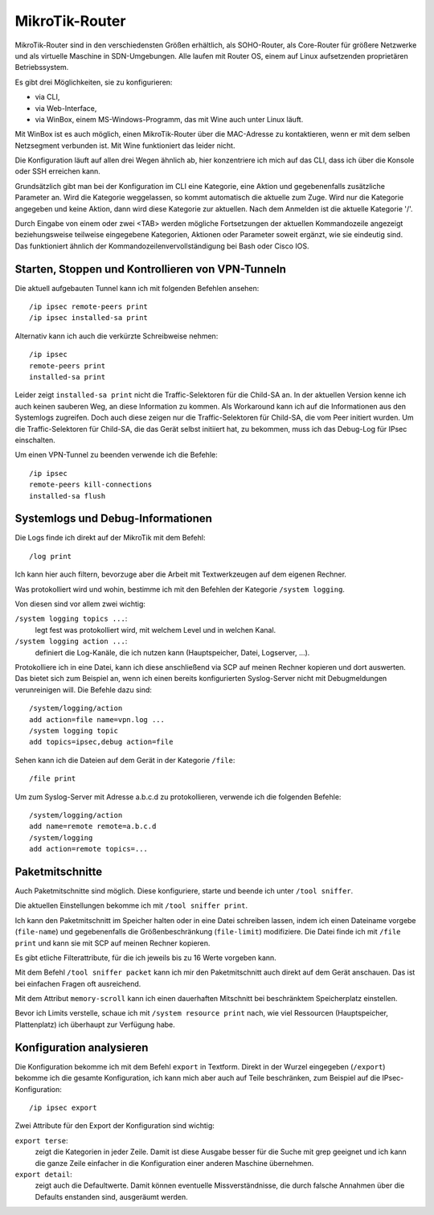 
MikroTik-Router
===============

MikroTik-Router sind in den verschiedensten Größen erhältlich, als
SOHO-Router, als Core-Router für größere Netzwerke und als virtuelle
Maschine in SDN-Umgebungen. Alle laufen mit Router OS, einem auf Linux
aufsetzenden proprietären Betriebssystem.

Es gibt drei Möglichkeiten, sie zu konfigurieren:

* via CLI,
* via Web-Interface,
* via WinBox, einem MS-Windows-Programm, das mit Wine auch unter Linux
  läuft.

Mit WinBox ist es auch möglich, einen MikroTik-Router über die
MAC-Adresse zu kontaktieren, wenn er mit dem selben Netzsegment
verbunden ist. Mit Wine funktioniert das leider nicht.

Die Konfiguration läuft auf allen drei Wegen ähnlich ab, hier
konzentriere ich mich auf das CLI, dass ich über die Konsole oder SSH
erreichen kann.

Grundsätzlich gibt man bei der Konfiguration im CLI eine Kategorie, eine
Aktion und gegebenenfalls zusätzliche Parameter an. Wird die Kategorie
weggelassen, so kommt automatisch die aktuelle zum Zuge. Wird nur die
Kategorie angegeben und keine Aktion, dann wird diese Kategorie zur
aktuellen. Nach dem Anmelden ist die aktuelle Kategorie '/'.

Durch Eingabe von einem oder zwei <TAB> werden mögliche Fortsetzungen
der aktuellen Kommandozeile angezeigt beziehungsweise teilweise
eingegebene Kategorien, Aktionen oder Parameter soweit ergänzt, wie sie
eindeutig sind.
Das funktioniert ähnlich der Kommandozeilenvervollständigung bei Bash oder Cisco IOS.

Starten, Stoppen und Kontrollieren von VPN-Tunneln
--------------------------------------------------

Die aktuell aufgebauten Tunnel kann ich mit folgenden Befehlen ansehen::

  /ip ipsec remote-peers print
  /ip ipsec installed-sa print

Alternativ kann ich auch die verkürzte Schreibweise nehmen::

  /ip ipsec
  remote-peers print
  installed-sa print

Leider zeigt ``installed-sa print`` nicht die Traffic-Selektoren für die
Child-SA an.  In der aktuellen Version kenne ich auch keinen sauberen Weg,
an diese Information zu kommen.  Als Workaround kann ich auf die
Informationen aus den Systemlogs zugreifen. Doch auch diese zeigen nur
die Traffic-Selektoren für Child-SA, die vom Peer initiert wurden. Um die
Traffic-Selektoren für Child-SA, die das Gerät selbst initiiert hat, zu
bekommen, muss ich das Debug-Log für IPsec einschalten.

Um einen VPN-Tunnel zu beenden verwende ich die Befehle::

  /ip ipsec
  remote-peers kill-connections
  installed-sa flush

Systemlogs und Debug-Informationen
----------------------------------

Die Logs finde ich direkt auf der MikroTik mit dem Befehl::

  /log print

Ich kann hier auch filtern, bevorzuge aber die Arbeit mit Textwerkzeugen
auf dem eigenen Rechner.

Was protokolliert wird und wohin, bestimme ich mit den Befehlen der
Kategorie ``/system logging``.

Von diesen sind vor allem zwei wichtig:

``/system logging topics ...``:
  legt fest was protokolliert wird, mit welchem Level und in welchen
  Kanal.

``/system logging action ...``:
  definiert die Log-Kanäle, die ich nutzen kann (Hauptspeicher, Datei,
  Logserver, ...).

.. todo:: Befehle zur Log-Konfiguration bei MikroTik kontrollieren und ergänzen

Protokolliere ich in eine Datei, kann ich diese anschließend via SCP auf
meinen Rechner kopieren und dort auswerten. Das bietet sich zum Beispiel
an, wenn ich einen bereits konfigurierten Syslog-Server nicht mit
Debugmeldungen verunreinigen will.
Die Befehle dazu sind::

  /system/logging/action
  add action=file name=vpn.log ...
  /system logging topic
  add topics=ipsec,debug action=file

Sehen kann ich die Dateien auf dem Gerät in der Kategorie ``/file``::

  /file print

Um zum Syslog-Server mit Adresse a.b.c.d zu protokollieren, verwende
ich die folgenden Befehle::

  /system/logging/action
  add name=remote remote=a.b.c.d
  /system/logging
  add action=remote topics=...

Paketmitschnitte
----------------

Auch Paketmitschnitte sind möglich.
Diese konfiguriere, starte und beende ich unter ``/tool sniffer``.

Die aktuellen Einstellungen bekomme ich mit ``/tool sniffer print``.

Ich kann den Paketmitschnitt im Speicher halten oder in eine Datei
schreiben lassen, indem ich einen Dateiname vorgebe (``file-name``) und
gegebenenfalls die Größenbeschränkung (``file-limit``) modifiziere. Die
Datei finde ich mit ``/file print`` und kann sie mit SCP auf meinen
Rechner kopieren.

Es gibt etliche Filterattribute, für die ich jeweils bis zu 16 Werte
vorgeben kann.

Mit dem Befehl ``/tool sniffer packet`` kann ich mir den Paketmitschnitt
auch direkt auf dem Gerät anschauen. Das ist bei einfachen Fragen oft
ausreichend.

Mit dem Attribut ``memory-scroll`` kann ich einen dauerhaften Mitschnitt
bei beschränktem Speicherplatz einstellen.

Bevor ich Limits verstelle, schaue ich mit ``/system resource print``
nach, wie viel Ressourcen (Hauptspeicher, Plattenplatz) ich überhaupt
zur Verfügung habe.

Konfiguration analysieren
-------------------------

Die Konfiguration bekomme ich mit dem Befehl ``export`` in Textform.
Direkt in der Wurzel eingegeben (``/export``) bekomme ich die gesamte
Konfiguration, ich kann mich aber auch auf Teile beschränken, zum
Beispiel auf die IPsec-Konfiguration::

  /ip ipsec export

Zwei Attribute für den Export der Konfiguration sind wichtig:

``export terse``:
  zeigt die Kategorien in jeder Zeile. Damit ist diese Ausgabe besser
  für die Suche mit grep geeignet und ich kann die ganze Zeile
  einfacher in die Konfiguration einer anderen Maschine übernehmen.

``export detail``:
  zeigt auch die Defaultwerte. Damit können eventuelle
  Missverständnisse, die durch falsche Annahmen über die Defaults
  enstanden sind, ausgeräumt werden.

